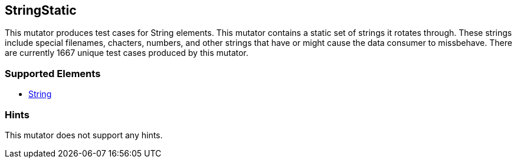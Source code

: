 <<<
[[Mutators_StringStatic]]
== StringStatic

This mutator produces test cases for String elements. This mutator contains a static set of strings it rotates through. These strings include special filenames, chacters, numbers, and other strings that have or might cause the data consumer to missbehave. There are currently 1667 unique test cases produced by this mutator.

=== Supported Elements

 * xref:String[String]

=== Hints

This mutator does not support any hints.
